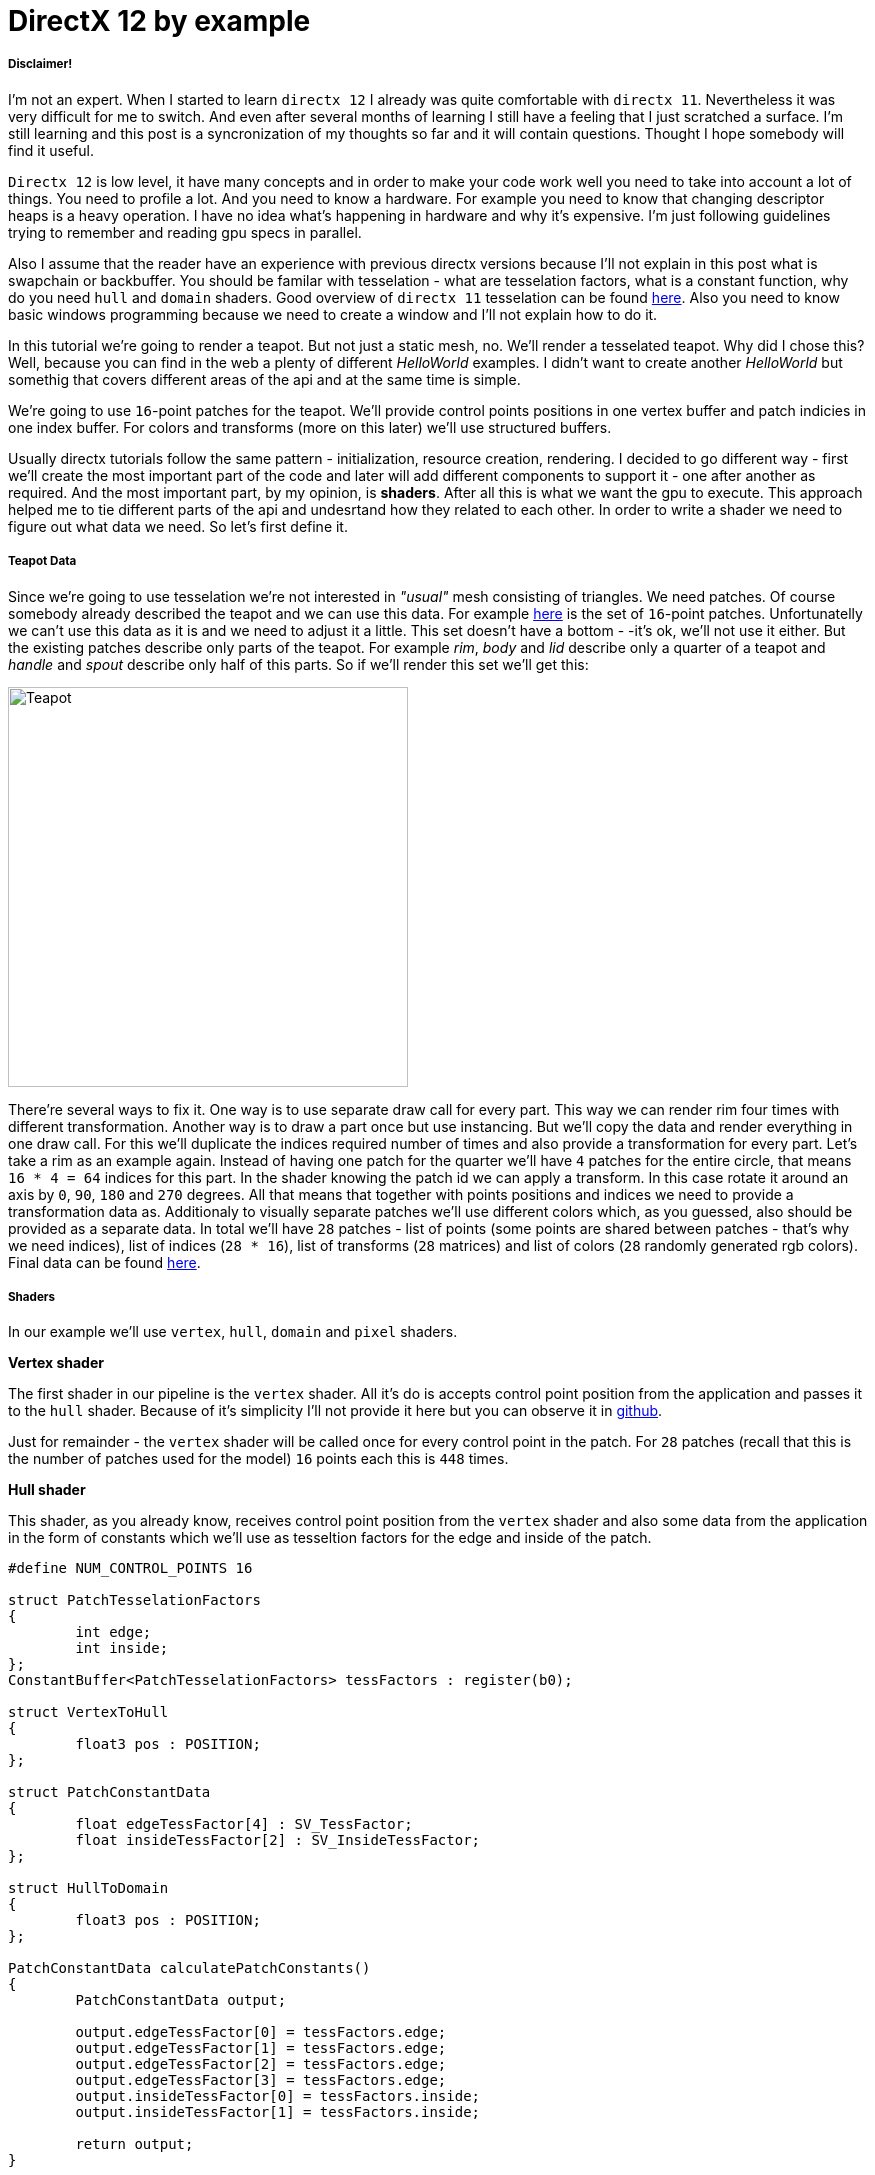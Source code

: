 = DirectX 12 by example
:hp-tags: c++, directx12

===== Disclaimer!
I'm not an expert. When I started to learn `directx 12` I already was quite comfortable with `directx 11`. Nevertheless it was very difficult for me to switch. And even after several months of learning I still have a feeling that I just scratched a surface. I'm still learning and this post is a syncronization of my thoughts so far and it will contain questions. Thought I hope somebody will find it useful.

`Directx 12` is low level, it have many concepts and in order to make your code work well you need to take into account a lot of things. You need to profile a lot. And you need to know a hardware. For example you need to know that changing descriptor heaps is a heavy operation. I have no idea what's happening in hardware and why it's expensive. I'm just following guidelines trying to remember and reading gpu specs in parallel.

Also I assume that the reader have an experience with previous directx versions because I'll not explain in this post what is swapchain or backbuffer. You should be familar with tesselation - what are tesselation factors, what is a constant function, why do you need `hull` and `domain` shaders. Good overview of `directx 11` tesselation can be found https://msdn.microsoft.com/en-us/library/windows/desktop/ff476340(v=vs.85).aspx[here]. Also you need to know basic windows programming because we need to create a window and I'll not explain how to do it.

In this tutorial we're going to render a teapot. But not just a static mesh, no. We'll render a tesselated teapot. Why did I chose this? Well, because you can find in the web a plenty of different _HelloWorld_ examples. I didn't want to create another _HelloWorld_ but somethig that covers different areas of the api and at the same time is simple.

[picture]

We're going to use `16`-point patches for the teapot. We'll provide control points positions in one vertex buffer and patch indicies in one index buffer. For colors and transforms (more on this later) we'll use structured buffers.

Usually directx tutorials follow the same pattern - initialization, resource creation, rendering. I decided to go different way - first we'll create the most important part of the code and later will add different components to support it - one after another as required. And the most important part, by my opinion, is *shaders*. After all this is what we want the gpu to execute. This approach helped me to tie different parts of the api and undesrtand how they related to each other. In order to write a shader we need to figure out what data we need. So let's first define it.

===== Teapot Data

Since we're going to use tesselation we're not interested in _"usual"_ mesh consisting of triangles. We need patches. Of course somebody already described the teapot and we can use this data. For example https://www.sjbaker.org/wiki/index.php?title=The_History_of_The_Teapot#The_Teapot_DataSet[here] is the set of `16`-point patches. Unfortunatelly we can't use this data as it is and we need to adjust it a little. This set doesn't have a bottom - -it's ok, we'll not use it either. But the existing patches describe only parts of the teapot. For example _rim_, _body_ and _lid_ describe only a quarter of a teapot and _handle_ and _spout_ describe only half of this parts. So if we'll render this set we'll get this:

image::teapot_tutorial/teapot_quarter.png["Teapot", 400]

There're several ways to fix it. One way is to use separate draw call for every part. This way we can render rim four times with different transformation. Another way is to draw a part once but use instancing. But we'll copy the data and render everything in one draw call. For this we'll duplicate the indices required number of times and also provide a transformation for every part. Let's take a rim as an example again. Instead of having one patch for the quarter we'll have `4` patches for the entire circle, that means `16 * 4 = 64` indices for this part. In the shader knowing the patch id we can apply a transform. In this case rotate it around an axis by `0`, `90`, `180` and `270` degrees. All that means that together with points positions and indices we need to provide a transformation data as. Additionaly to visually separate patches we'll use different colors which, as you guessed, also should be provided as a separate data. In total we'll have `28` patches - list of points (some points are shared between patches - that's why we need indices), list of indices (`28 * 16`), list of transforms (`28` matrices) and list of colors (`28` randomly generated rgb colors). Final data can be found https://github.com/nikitablack/directx-12/blob/master/TeapotTutorial/TeapotTutorial/TeapotData.cpp[here].

===== Shaders
In our example we'll use `vertex`, `hull`, `domain` and `pixel` shaders.

*Vertex shader*

The first shader in our pipeline is the `vertex` shader. All it's do is accepts control point position from the application and passes it to the `hull` shader. Because of it's simplicity I'll not provide it here but you can observe it in https://github.com/nikitablack/directx-12/blob/master/TeapotTutorial/TeapotTutorial/VertexShader.hlsl[github].

Just for remainder - the `vertex` shader will be called once for every control point in the patch. For `28` patches (recall that this is the number of patches used for the model) `16` points each this is `448` times.

*Hull shader*

This shader, as you already know, receives control point position from the `vertex` shader and also some data from the application in the form of constants which we'll use as tesseltion factors for the edge and inside of the patch.

[source,cpp]
----
#define NUM_CONTROL_POINTS 16

struct PatchTesselationFactors
{
	int edge;
	int inside;
};
ConstantBuffer<PatchTesselationFactors> tessFactors : register(b0);

struct VertexToHull
{
	float3 pos : POSITION;
};

struct PatchConstantData
{
	float edgeTessFactor[4] : SV_TessFactor;
	float insideTessFactor[2] : SV_InsideTessFactor;
};

struct HullToDomain
{
	float3 pos : POSITION;
};

PatchConstantData calculatePatchConstants()
{
	PatchConstantData output;

	output.edgeTessFactor[0] = tessFactors.edge;
	output.edgeTessFactor[1] = tessFactors.edge;
	output.edgeTessFactor[2] = tessFactors.edge;
	output.edgeTessFactor[3] = tessFactors.edge;
	output.insideTessFactor[0] = tessFactors.inside;
	output.insideTessFactor[1] = tessFactors.inside;

	return output;
}

[domain("quad")]
[partitioning("integer")]
[outputtopology("triangle_cw")]
[outputcontrolpoints(NUM_CONTROL_POINTS)]
[patchconstantfunc("calculatePatchConstants")]
HullToDomain main(InputPatch<VertexToHull, NUM_CONTROL_POINTS> input, uint i : SV_OutputControlPointID)
{
	HullToDomain output;
	output.pos = input[i].pos;

	return output;
}
----

Here you see that the patch outputs the same `16` control points, uses `integer` partitioning and `quad` domain. Also note the new `hlsl 5.1` syntax for the constant buffer `ConstantBuffer<PatchTesselationFactors> tessFactors : register(b0);`. Thought you can use the old syntax I like the new one more. Beyond this the shader is a simple pass-through, like a `vertex` shader.

This shader will be invoked `28` number of times (by the number of patches).

*Domain shader*

Finally we arrived to the place of interest. Basically this is the place where all the work is done in our program.

[source,cpp]
----
#define NUM_CONTROL_POINTS 16

struct ConstantBufferPerObj
{
	row_major float4x4 wvpMat;
};
ConstantBuffer<ConstantBufferPerObj> constPerObject : register(b0);

struct PatchTransform
{
	row_major float4x4 transform;
};
StructuredBuffer<PatchTransform> patchTransforms : register(t0);

struct PatchColor
{
	float3 color;
};
StructuredBuffer<PatchColor> patchColors : register(t1);

struct PatchConstantData
{
	float edgeTessFactor[4] : SV_TessFactor;
	float insideTessFactor[2] : SV_InsideTessFactor;
};

struct HullToDomain
{
	float3 pos : POSITION;
};

struct DomainToPixel
{
	float4 pos : SV_POSITION;
	float3 color : COLOR;
};

float4 BernsteinBasis(float t)
{
	float invT = 1.0f - t;
	return float4(invT * invT * invT,	// (1-t)3
		3.0f * t * invT * invT,		// 3t(1-t)2
		3.0f * t * t * invT,		// 3t2(1-t)
		t * t * t);			// t3
}

float3 evaluateBezier(const OutputPatch<HullToDomain, NUM_CONTROL_POINTS> bezpatch, float4 basisU, float4 basisV)
{
	float3 value = float3(0, 0, 0);
	value = basisV.x * (bezpatch[0].pos * basisU.x + bezpatch[1].pos * basisU.y + bezpatch[2].pos * basisU.z + bezpatch[3].pos * basisU.w);
	value += basisV.y * (bezpatch[4].pos * basisU.x + bezpatch[5].pos * basisU.y + bezpatch[6].pos * basisU.z + bezpatch[7].pos * basisU.w);
	value += basisV.z * (bezpatch[8].pos * basisU.x + bezpatch[9].pos * basisU.y + bezpatch[10].pos * basisU.z + bezpatch[11].pos * basisU.w);
	value += basisV.w * (bezpatch[12].pos * basisU.x + bezpatch[13].pos * basisU.y + bezpatch[14].pos * basisU.z + bezpatch[15].pos * basisU.w);

	return value;
}

[domain("quad")]
DomainToPixel main(PatchConstantData input, float2 domain : SV_DomainLocation, const OutputPatch<HullToDomain, NUM_CONTROL_POINTS> patch, uint patchID : SV_PrimitiveID)
{
	// Evaluate the basis functions at (u, v)
	float4 basisU = BernsteinBasis(domain.x);
	float4 basisV = BernsteinBasis(domain.y);

	// Evaluate the surface position for this vertex
	float3 localPos = evaluateBezier(patch, basisU, basisV);

	float4x4 transform = patchTransforms[patchID].transform;
	float4 localPosTransformed = mul(float4(localPos, 1.0f), transform);

	DomainToPixel output;
	output.pos = mul(localPosTransformed, constPerObject.wvpMat);
	output.color = patchColors[patchID].color;

	return output;
}
----

Going from top we see that we're operating on the same `16` point patch, we have a constant buffer for the teapot`s world-view-projection transform, structured buffer for the patch transform and structured buffer for the patch color. On practice we can use one structured buffer for both transforms and colors but I deliberately split it in two to show how we can assign resources through the root table (more on this later). This data we're receiving from the application.

NOTE: There're some places where I chose non optimal path and did this by purpose - maybe for simplicity or maybe to show different possibilities of the api. In such places I added a note. But if you found a place where things done poorly and there's no note around - that means I simply missed something and it would be great if you point this in the comment so I can make a fix.

There're also structs: `PatchConstantData` and `HullToDomain` - data from the `hull` shader (remember that position is a pass through from the `vertex` shader which also passes it through from the input assembler), `DomainToPixel` - the data we're passing further the pipeline - to the `pixel` shader.

Next is a pure math - in the `main()` function we have a list of control points for one patch (`16` points) and we need to sample them so we can assign a position to the new vertex generated by tesselator. The good overview of the math behind you can find http://www.gamasutra.com/view/feature/131755/curved_surfaces_using_bzier_.php[here]. Also http://www.gdcvault.com/play/1012740/direct3d[this presentation] is a very good reading about patch tesselation in `directx 11` (I took the most shader code from there to be honest).

So what are we doing in the `main()` function? The first `3` function parameters are pretty standard - the constant data which we defined in the `hull` shader (not used here, but have to be provided), `uv` coordinates for our point in the square (quad) domain - generated by tesselator, and initial patch information from the hull shader. The last parameter - `PatchID` with special semantics is worth paying attention. As you remember, in our demo we have the total number of patches equal to `28`. And we want to apply some parameters to the entire patch, for example a color. That means that for every generated vertex in the same patch we need to assign the same color information and pass it to the `pixel` shader. And this is where `SV_PrimitiveID` semantics will come to the rescue - for every vertex of the same patch (no matter how many vertices were generated) this value will be the same. The first patch will get id of `0`, second patch - `1` and so on. One thing worth to remember - all patches should be rendered in one draw call. Every new draw call resets the id (as well as new instance in instance drawing).

First we're finding the vertex position in patch space. Next with the help of the patch id we're obtaining patch transform (remember an example - we need rotate a rim `4` times) and applying it to the vertex. Next we're transforming the vertex to the homogenious space by multiplying it on world-view-projection matrix. In the final step we're sampling the color structured buffer and sending this data to our last programmable stage - `pixel` shader.

This function will be called for every generated vertex (generated by tesselator). The number of generated vertices depends on the tesselation factors (edge and inside for the quad patch) and partitioning scheme (`[partitioning("integer")]` in the `hull` shader).

*Pixel shader*

This is also very simple shader, don't even need to be discussed. You can find the code https://github.com/nikitablack/directx-12/blob/master/TeapotTutorial/TeapotTutorial/PixelShader.hlsl[here].

That's basically it - we have a program and we need to make our hardware run it. All other code just exist for this purpose - to help the gpu execute shaders. To summarize things I drew a diagram that shows shader stages and resources we need.

image::teapot_tutorial/shader_res_1.png[Shader Resources, 800, link="https://raw.githubusercontent.com/nikitablack/nikitablack.github.io/master/images/teapot_tutorial/shader_res_1.png"]

Couple of things to note. Resources stored in gpu in memory. Gpu have no idea what's stored inside its memory and how to interpret it - it's just a blob of data. It's our task to tell it where the data resides, the size and format. For `vertex buffer` and `index buffer` it's pretty easy - we create this buffers and later tell the gpu to use it with `ID3D12GraphicsCommandList::IASetVertexBuffers()` and `ID3D12GraphicsCommandList::IASetIndexBuffer()` methods. On the diagram I showed solid arrow from input to this resources. With other resources things are different. There's no such method like `DSSetStructuredBufferInSlot()` or similar and we need to use special structure called `RootSignature` to bind shaders and resources together. That's why there're question marks between shader and resource. We'll find out how to bind resources in the next sections. Also on the diagram I specified the size of our data together with alignment size (for example `1416B / 64kB` for the `vertex buffer`). Id `directx 12` (and `11`) buffers should be aligned by `64kB`. We can specify this value during resource creation or let the api do it for us. That means if we have a lot of small buffers we're wasting a lot of space. But it's just an interesting point and we shoudn't bother about it in this example.

===== Briefly about Descriptors

As I mentioned above gpu can't use resource memory directly. How can we say then that part of memory is a structured buffer, for example? As you already guessed - with a *descriptor* (another name is *view*). This is a small structure that describes the resource - it's format, size etc. Since this information used by gpu it's convenient to strore it in the gpu itself. We can't store descriptor directly in memory but can in special place called descriptor heap. We'll touch descriptors more closely in later sections but for now you just need to remember that resource is stored in memory is just a bunch on bits and bytes. This bunch can be described with descriptors - lightweight data that tells gpu how to interpret particular part of memory. This descriptors are stored in gpu memory in descriptor heaps. Of course `directx` wouldn't be `directx` if everything would be so easy - there different ways to provide information to the gpu, for example we can bypass descriptor heap and pass descriptor directly. We'll cover this options in the course of this article.

===== Code Organization

When I started to write this tutorial I wanted to make it as simple as possible and put everything in one file. But when this file became more than `1000` lines I decided to split the code on several logic units. `Window` is a class which encapsulates window creation and accepts a key press callback in the form of `std::function`. We'll use this callback to change demo parameters. 'Graphics` is a base class for our demo. It creates a 'Window' and also initializes `d3d`, i.e. it creates interfaces that are used by all graphics` applications. For example device, swap chain, depth buffer, back buffers, command list and so on. `TeapotTutorial` extends this class and adds functionality related to our demo - resources creation, rendering. I'll describe why each method exist ans we'll start with `TeapotTutorial::createRootSignature()`.

===== Root Signature

Ok, at this point we should know that shaders require resources and this resources should be bound to the correct resource slots (`b0` for constant buffer, `t0` for structured buffer, for eample). In `directx 12` we do it it with special interface - `ID3D12RootSignature`. With it we need to describe which resources which shader needs and which slot. We can say that it only describes input parameters, just like usual c++ function signature. For example:

[source,cpp]
----
void rootSignature(std::array<int, 2> constants, XMFLOAT4X4* wvpMatrix, std::vector<XMFLOAT3*>* colors);
----

What we see here is that our function expects `3` input parameters - two ints, copied by value; pointer to a matrix, and a pointer to vector of pointers to some colors. If we're going to read these passed values we'll have this: the first parameter - two ints / will be copied to registers so accessing them will be extremely fast; for the second parameter we need to dereference a pointer and it will lead to read from memory with potential cache miss, so it's slower that the first parameter; the fird parameter is the slowest one - to read from the vector we need to dereference it first and then dereference the element we want to access - that means two indirections. Also notice that this is just a signature - it doesn't tell us what are the actual parameter values. Basically we can use as many different combinations of parameters as we can imagine with a single signature - the only mandatory is that we need to maintain correct types. Why did I tell all this? Because this is exactly how root signature works! We specify the input parameters and there types and later during runtime we pass the actual data.

We're almost ready to start write a code but let's first discuss our input signature. As you remember we have `4` resources for our demo - `hull` constant buffer, `domain` constant buffer and `2` `domain` structured buffers.

NOTE: "But there're also `vertex` and `index` buffers" - can ask somebody. Right, but they are _special_ buffers - we need to create a resources and corresponding views and this views we pass directly to pipeline in command list (as we'll see later). These views don't even need a resource heap!

Also as we saw previously, the information about this resources should be stored in descriptors which should be stored in descriptor heaps. But I also mentioned that there're some other ways to pass data around. That's how we'll do it:

1. Tesselation factors for the `hull` shader we'll pass *directly* in root signature. That means we don't need to create descriptor or descriptor heap or even resource itself! This works because we can pass `32` bit constants in root signature and they appear in shader as a constant buffer. Since we have only `2` tesselation factors this type of passing looks like a good choice. Moreover, this data will be accessed in a shader without indirection, just like `std::array<int, 2>` in an example c++ function signature!

2. For `domain` shader's constant buffer we will use a descriptor. But this decriptor will be passed as a part of the root signature. And that means we can bypass a descriptor heap. The descriptor will be inlined in the root signature - that's why we don't need to store it somewhere else. With descriptor, in order to acces the resource the shader will need first it's address in descriptor and than read the actual data. Just like `XMFLOAT4X4*` in an example c++ function signature!

3. For `domain` shader's structured buffers we will finaly use descriptor and descriptor heaps. That means we need to create a descriptor heap to hold `2` descriptors (one for every buffer) and desciptors itself. In order to pass information to the root signature we need to pack it to descriptor table. Descriptor table just tells which descriptor heap to use and the number of descriptors. When we need to access a buffer in a shader the runtime will first read the table, next will read the descriptor and finally will read the actual data. Just like `std::vector<XMFLOAT3*>*` in an example c++ function signature!

A question: why do we need to use descriptors or tables if we can pass everything as root constants?
The answer: root signature have a very limited size - `64DWORD` (`1DWORD` = `32bit`). That means we can store `64` ints inside it, or `4` matrices. If there's not enough place the data will be stored somewhere else and it will add one more level of indirection. Root descriptor asks for `2DWORD` and table only `1DWORD`.

NOTE: Interesting note - https://developer.nvidia.com/dx12-dos-and-donts#roots[Nvidia] guys recommend to use root descriptors as much as you can. But http://gpuopen.com/performance-root-signature-descriptor-sets/[AMD] guys recommend to use tables.

Remember that signature doesn't define any parameters - it just declares the type and the order. The actual data will be passed later.

Knowing all this we can write our first `directx 12` code.

[source,cpp]
----
// TeapotTutorial.h
Microsoft::WRL::ComPtr<ID3D12RootSignature> rootSignature;

// TeapotTutorial.cpp
void TeapotTutorial::createRootSignature()
{
	/* We're using 3 root parameters:
	- root descriptor for domain shader's constant buffer
	- 2 root constants for hull shader's constant buffer
	- descriptor table for 2 structured buffers
	*/

	// this is the range of decriptors in the descriptor heap
	D3D12_DESCRIPTOR_RANGE dsTransformAndColorSrvRange;
	ZeroMemory(&dsTransformAndColorSrvRange, sizeof(dsTransformAndColorSrvRange));
	dsTransformAndColorSrvRange.RangeType = D3D12_DESCRIPTOR_RANGE_TYPE_SRV; // we're using structured buffers - it's a SRV
	dsTransformAndColorSrvRange.NumDescriptors = 2; // we have 2 structured buffers and 2 descriptors
	dsTransformAndColorSrvRange.BaseShaderRegister = 0; // we start from the first register (t0)
	dsTransformAndColorSrvRange.RegisterSpace = 0; // this allows us to use the same register name if we use different space
	dsTransformAndColorSrvRange.OffsetInDescriptorsFromTableStart = D3D12_DESCRIPTOR_RANGE_OFFSET_APPEND;

	// root table parameter
	D3D12_ROOT_PARAMETER dsTransformAndColorSrv;
	ZeroMemory(&dsTransformAndColorSrv, sizeof(dsTransformAndColorSrv));
	dsTransformAndColorSrv.ParameterType = D3D12_ROOT_PARAMETER_TYPE_DESCRIPTOR_TABLE;
	dsTransformAndColorSrv.DescriptorTable = { 1, &dsTransformAndColorSrvRange }; // one range
	dsTransformAndColorSrv.ShaderVisibility = D3D12_SHADER_VISIBILITY_DOMAIN; // only used in domain shader

	// root descriptor parameter
	D3D12_ROOT_PARAMETER dsObjCb;
	ZeroMemory(&dsObjCb, sizeof(dsObjCb));
	dsObjCb.ParameterType = D3D12_ROOT_PARAMETER_TYPE_CBV; // constant buffer
	dsObjCb.Descriptor = { 0, 0 }; // first register (b0) in first register space
	dsObjCb.ShaderVisibility = D3D12_SHADER_VISIBILITY_DOMAIN; // only used in domain shader

	// root constants
	D3D12_ROOT_PARAMETER hsTessFactorsCb;
	ZeroMemory(&hsTessFactorsCb, sizeof(hsTessFactorsCb));
	hsTessFactorsCb.ParameterType = D3D12_ROOT_PARAMETER_TYPE_32BIT_CONSTANTS;
	hsTessFactorsCb.Constants = { 0, 0, 2 }; // 2 constants in first register (b0) in first register space
	hsTessFactorsCb.ShaderVisibility = D3D12_SHADER_VISIBILITY_HULL; // only used in hull shader

	vector<D3D12_ROOT_PARAMETER> rootParameters{ dsObjCb, hsTessFactorsCb, dsTransformAndColorSrv };
	
	// it's recommended to deny root signature access to the stages that are not interested in it
	D3D12_ROOT_SIGNATURE_FLAGS rootSignatureFlags{
		D3D12_ROOT_SIGNATURE_FLAG_ALLOW_INPUT_ASSEMBLER_INPUT_LAYOUT | // we're using vertex and index buffers
		D3D12_ROOT_SIGNATURE_FLAG_DENY_VERTEX_SHADER_ROOT_ACCESS |
		D3D12_ROOT_SIGNATURE_FLAG_DENY_GEOMETRY_SHADER_ROOT_ACCESS |
		D3D12_ROOT_SIGNATURE_FLAG_DENY_PIXEL_SHADER_ROOT_ACCESS
	};

	D3D12_ROOT_SIGNATURE_DESC rootSignatureDesc;
	ZeroMemory(&rootSignatureDesc, sizeof(rootSignatureDesc));
	rootSignatureDesc.NumParameters = static_cast<UINT>(rootParameters.size());
	rootSignatureDesc.pParameters = rootParameters.data();
	rootSignatureDesc.NumStaticSamplers = 0; // samplers can be stored in root signature separately and consume no space
	rootSignatureDesc.pStaticSamplers = nullptr; // we're not using texturing
	rootSignatureDesc.Flags = rootSignatureFlags;

	// we need to serialize first. This is useful because root siganture can be defined directly in a shader, not c++ app
	ComPtr<ID3DBlob> signature;
	ComPtr<ID3DBlob> error;
	if (FAILED(D3D12SerializeRootSignature(&rootSignatureDesc, D3D_ROOT_SIGNATURE_VERSION_1, signature.ReleaseAndGetAddressOf(), error.ReleaseAndGetAddressOf())))
	{
		throw(runtime_error{ "Error serializing root signature" });
	}

	// finally create the root signature
	if (FAILED(device->CreateRootSignature(0, signature->GetBufferPointer(), signature->GetBufferSize(), IID_PPV_ARGS(rootSignature.ReleaseAndGetAddressOf()))))
	{
		throw(runtime_error{ "Error creating root signature" });
	}
}
----

NOTE: `Directx` team kindly provided a helper header that simplifies creation of different structures - `d3dx12.h`. Thought the header is not a part of `directx 12` it's https://msdn.microsoft.com/en-us/library/windows/desktop/dn708058(v=vs.85).aspx[well documented] in `msdn` and pretty solid. The `D3D12_DESCRIPTOR_RANGE` creation can be replaced with `CD3DX12_DESCRIPTOR_RANGE`, `D3D12_ROOT_PARAMETER` with `CD3DX12_ROOT_PARAMETER` and `D3D12_ROOT_SIGNATURE_DESC` with `CD3DX12_ROOT_SIGNATURE_DESC`. Using this helpers allow us to reduce and hence simplify code dramatically. I deliberatelly removed all `d3dx12.h` dependencies from my code just to show how `directx` works under the hood.

When you serializing the signature you can get errors which will be writtent to `error` instance. There're a lot of checks happens during serialization - for example if you overlap registers for the same shader (have two 'b0') you'll get an error. Very handy tool!

Now when we know about root signature we can update our diagram:

image::teapot_tutorial/shader_res_2.png[Shader Resources, 800, link="https://raw.githubusercontent.com/nikitablack/nikitablack.github.io/master/images/teapot_tutorial/shader_res_2.png"]

It's a little bit messy but if you'll follow arrows you'll see that it's the same as the code. Notice how `hull` shader constant buffer want away (because we're using inlined root constants) and descriptor heap appeared. There's still some mistery left, namely the size of the `domain` shader constant buffer (intriguing, isn't it?).

The last method - `device->CreateRootSignature()` uses some `device` that we don't know yet. This is a software representation of the hardware - `ID3D12Device`. During `directx` evolution the api gets expanded and new interfaces appears that extend old and adds new functionality. At the moment of writing there's `ID3D12Device1` available. I really like the naming! Now it's time to initialize `directx`.

===== DirectX Initialization

As I told before base initialization is done in the base class called `Graphics`. This is how we create a device:

[source,cpp]
----
// Graphics.h
Microsoft::WRL::ComPtr<ID3D12Device> device;

// Graphics.cpp
void Graphics::createDevice()
{
	if (FAILED(D3D12CreateDevice(adapter.Get(), D3D_FEATURE_LEVEL_11_0, IID_PPV_ARGS(&device))))
	{
		throw(runtime_error{ "Error creating device." });
	}
}
----

Simple enough. But what is this `adapter`. We can use `nullptr` instead and let the api to choose the default adapter, but I'll show here how we can select among many adapters. Similar to `device` it's an `IDXGIAdapter` interface that represents a gpu. It's hard for me to tell why do we need two similar interfaces that represents basically the same thing. Let's think that `dxgi` interface provides different information about gpu, but `d3d` interface allows us to manipulate it - create different resources, change states. We'll use `IDXGIAdapter3` interface:

[source,cpp]
----
// Graphics.h
Microsoft::WRL::ComPtr<IDXGIAdapter3> adapter;

// Graphics.cpp
void Graphics::getAdapter()
{
	ComPtr<IDXGIAdapter1> adapterTemp;

	for (UINT adapterIndex{ 0 }; factory->EnumAdapters1(adapterIndex, adapterTemp.ReleaseAndGetAddressOf()) != DXGI_ERROR_NOT_FOUND; ++adapterIndex)
	{
		DXGI_ADAPTER_DESC1 desc;
		ZeroMemory(&desc, sizeof(desc));

		adapterTemp->GetDesc1(&desc);

		if (desc.Flags & DXGI_ADAPTER_FLAG_SOFTWARE)
		{
			continue;
		}

		if (SUCCEEDED(adapterTemp.As(&adapter)))
		{
			break;
		}
	}

	if (adapter == nullptr)
	{
		throw(runtime_error{ "Error getting an adapter." });
	}
}
----

If you thought we're finished you were strongly mistaken. We're taking the first adapter that is not software (starting from `Windows 8` there's always a software adapter presented in the system). But you can use different logic - like checking the vendor. For enumerating we're using some `factory` which is `IDXGIFactory4` interface. So let's grab it:

[source,cpp]
----
// Graphics.h
Microsoft::WRL::ComPtr<IDXGIFactory4> factory;

// Graphics.cpp
void Graphics::createFactory()
{
#if defined(_DEBUG) 
	ComPtr<ID3D12Debug> debugController;
	if (SUCCEEDED(D3D12GetDebugInterface(IID_PPV_ARGS(&debugController))))
	{
		debugController->EnableDebugLayer();
	}
#endif

	UINT factoryFlags{ 0 };
#if _DEBUG
	factoryFlags = DXGI_CREATE_FACTORY_DEBUG;
#endif

	if (FAILED(CreateDXGIFactory2(factoryFlags, IID_PPV_ARGS(factory.ReleaseAndGetAddressOf()))))
	{
		throw(runtime_error{ "Error creating IDXGIFactory." });
	}
}
----

Finally no more new dependent interfaces! Thought there's one which we not depend on - `ID3D12Debug`. You should always use it with debug configuration. During an error it writes detailed message to the output. Now you can compile it successfully thought you'll not see anything on the screen. That's one of the downside of programming with `directx` - you can't have some intermediate results like render only one triangle from the teapot or shade only one pixel. You need to write a lot of code for both cpu and gpu to find the black screen. Nevertheless we'll continue. At yhis point we have defined shaders and a signature for the input. But the gpu doesn't know about our shaders - we only have several text files that are useful for us - not the hardware. As you have guessed we need to load out shaders to the graphics card. First we need to compile them. Later we'll use a new addtition to the api which allows us to send this data (and a lot of other) to the gpu - pipeline state object.

===== Pipeline State Object

As you know the gpu is a state machine - once it's setted up it will do the same actions again and again. Until you change a state. In `directx 12` the entire gpu state (plus or minus some minor things) is represented by `ID3D12PipelineState` interface. That mean that if you want to render the same object in wireframe and solid you have to create `2` such objects which will differ only by fill mode. State creation is a heavy operation that should be avoided in runtime. Instead all states that you need for your scene should be created as a part of initialization.

In our demo we'll use `2` states - one for solid rendering and backface culling and another for wireframe rendering and without culling. Creating a state means filling a lot of structures and setting shaders. We're compiling our shaders as a build process in Visual Studio. Taht means that at this point you should have `cso` files somewhere which we need to load. The loading done like this:

[source,cpp]
----
// TeapotTutorial.h
Microsoft::WRL::ComPtr<ID3DBlob> vertexShaderBlob;
Microsoft::WRL::ComPtr<ID3DBlob> hullShaderBlob;
Microsoft::WRL::ComPtr<ID3DBlob> domainShaderBlob;
Microsoft::WRL::ComPtr<ID3DBlob> pixelShaderBlob;

// TeapotTutorial.cpp
void TeapotTutorial::createShaders()
{
	if (FAILED(D3DReadFileToBlob(L"VertexShader.cso", vertexShaderBlob.ReleaseAndGetAddressOf())))
	{
		throw(runtime_error{ "Error reading vertex shader." });
	}

	if (FAILED(D3DReadFileToBlob(L"HullShader.cso", hullShaderBlob.ReleaseAndGetAddressOf())))
	{
		throw(runtime_error{ "Error reading hull shader." });
	}

	if (FAILED(D3DReadFileToBlob(L"DomainShader.cso", domainShaderBlob.ReleaseAndGetAddressOf())))
	{
		throw(runtime_error{ "Error reading domain shader." });
	}

	if (FAILED(D3DReadFileToBlob(L"PixelShader.cso", pixelShaderBlob.ReleaseAndGetAddressOf())))
	{
		throw(runtime_error{ "Error reading pixel shader." });
	}
}
----

And the pipeline state creation (remember - we have `2` states):

[source,cpp]
----
// TeapotTutorial.h
Microsoft::WRL::ComPtr<ID3D12PipelineState> pipelineStateWireframe;
Microsoft::WRL::ComPtr<ID3D12PipelineState> pipelineStateSolid;
Microsoft::WRL::ComPtr<ID3D12PipelineState> currPipelineState;

// TeapotTutorial.cpp
void TeapotTutorial::createPipelineStateWireframe()
{
	pipelineStateWireframe = createPipelineState(D3D12_FILL_MODE_WIREFRAME, D3D12_CULL_MODE_NONE);
	currPipelineState = pipelineStateWireframe;
}

void TeapotTutorial::createPipelineStateSolid()
{
	pipelineStateSolid = createPipelineState(D3D12_FILL_MODE_SOLID, D3D12_CULL_MODE_NONE);
}

ComPtr<ID3D12PipelineState> TeapotTutorial::createPipelineState(D3D12_FILL_MODE fillMode, D3D12_CULL_MODE cullMode)
{
	vector<D3D12_INPUT_ELEMENT_DESC> inputElementDescs
	{
		{ "POSITION", 0, DXGI_FORMAT_R32G32B32_FLOAT, 0, 0, D3D12_INPUT_CLASSIFICATION_PER_VERTEX_DATA, 0 }
	};

	D3D12_RASTERIZER_DESC rasterizerDesc;
	ZeroMemory(&rasterizerDesc, sizeof(rasterizerDesc));
	rasterizerDesc.FillMode = fillMode;
	rasterizerDesc.CullMode = cullMode;
	rasterizerDesc.FrontCounterClockwise = FALSE;
	rasterizerDesc.DepthBias = D3D12_DEFAULT_DEPTH_BIAS;
	rasterizerDesc.DepthBiasClamp = D3D12_DEFAULT_DEPTH_BIAS_CLAMP;
	rasterizerDesc.SlopeScaledDepthBias = D3D12_DEFAULT_SLOPE_SCALED_DEPTH_BIAS;
	rasterizerDesc.DepthClipEnable = TRUE;
	rasterizerDesc.MultisampleEnable = FALSE;
	rasterizerDesc.AntialiasedLineEnable = FALSE;
	rasterizerDesc.ForcedSampleCount = 0;
	rasterizerDesc.ConservativeRaster = D3D12_CONSERVATIVE_RASTERIZATION_MODE_OFF;

	D3D12_BLEND_DESC blendDesc;
	ZeroMemory(&blendDesc, sizeof(blendDesc));
	blendDesc.AlphaToCoverageEnable = FALSE;
	blendDesc.IndependentBlendEnable = FALSE;
	blendDesc.RenderTarget[0] = {
		FALSE,FALSE,
		D3D12_BLEND_ONE, D3D12_BLEND_ZERO, D3D12_BLEND_OP_ADD,
		D3D12_BLEND_ONE, D3D12_BLEND_ZERO, D3D12_BLEND_OP_ADD,
		D3D12_LOGIC_OP_NOOP,
		D3D12_COLOR_WRITE_ENABLE_ALL
	};

	D3D12_DEPTH_STENCIL_DESC depthStencilDesc;
	ZeroMemory(&depthStencilDesc, sizeof(depthStencilDesc));
	depthStencilDesc.DepthEnable = TRUE;
	depthStencilDesc.DepthWriteMask = D3D12_DEPTH_WRITE_MASK_ALL;
	depthStencilDesc.DepthFunc = D3D12_COMPARISON_FUNC_LESS;
	depthStencilDesc.StencilEnable = FALSE;
	depthStencilDesc.StencilReadMask = D3D12_DEFAULT_STENCIL_READ_MASK;
	depthStencilDesc.StencilWriteMask = D3D12_DEFAULT_STENCIL_WRITE_MASK;
	const D3D12_DEPTH_STENCILOP_DESC defaultStencilOp = { D3D12_STENCIL_OP_KEEP, D3D12_STENCIL_OP_KEEP, D3D12_STENCIL_OP_KEEP, D3D12_COMPARISON_FUNC_ALWAYS };
	depthStencilDesc.FrontFace = defaultStencilOp;
	depthStencilDesc.BackFace = defaultStencilOp;

	D3D12_GRAPHICS_PIPELINE_STATE_DESC pipelineStateDesc;
	ZeroMemory(&pipelineStateDesc, sizeof(pipelineStateDesc));
	pipelineStateDesc.InputLayout = { inputElementDescs.data(), static_cast<UINT>(inputElementDescs.size()) };
	pipelineStateDesc.pRootSignature = rootSignature.Get();
	pipelineStateDesc.VS = { vertexShaderBlob->GetBufferPointer(), vertexShaderBlob->GetBufferSize() };
	pipelineStateDesc.HS = { hullShaderBlob->GetBufferPointer(), hullShaderBlob->GetBufferSize() };
	pipelineStateDesc.DS = { domainShaderBlob->GetBufferPointer(), domainShaderBlob->GetBufferSize() };
	pipelineStateDesc.PS = { pixelShaderBlob->GetBufferPointer(), pixelShaderBlob->GetBufferSize() };
	pipelineStateDesc.RasterizerState = rasterizerDesc;
	pipelineStateDesc.BlendState = blendDesc;
	pipelineStateDesc.DepthStencilState = depthStencilDesc;
	pipelineStateDesc.SampleMask = UINT_MAX;
	pipelineStateDesc.PrimitiveTopologyType = D3D12_PRIMITIVE_TOPOLOGY_TYPE_PATCH;
	pipelineStateDesc.NumRenderTargets = 1;
	pipelineStateDesc.RTVFormats[0] = DXGI_FORMAT_R8G8B8A8_UNORM;
	pipelineStateDesc.DSVFormat = DXGI_FORMAT_D32_FLOAT;
	pipelineStateDesc.SampleDesc.Count = 1;

	ComPtr<ID3D12PipelineState> pipelineState;
	if (FAILED(device->CreateGraphicsPipelineState(&pipelineStateDesc, IID_PPV_ARGS(pipelineState.ReleaseAndGetAddressOf()))))
	{
		throw(runtime_error{ "Error creating pipeline state." });
	}

	return pipelineState;
}
----

Wow, that's a lot of code. Let's step through the code line by line. First we create input layout. In `vertex` shader we're expecting only one input - the control point position so we have only one entry in `D3D12_INPUT_ELEMENT_DESC` vector. Next we create a rasterizer state. This structure can be replaced with a helper `CD3DX12_RASTERIZER_DESC` to make it shorter. Next is blend (can be replaced with `CD3DX12_BLEND_DESC`). Next is depth stencil (`CD3DX12_DEPTH_STENCIL_DESC`). And finally pipeline state object itself where we assign all the things we created. I think it should be clear from the names what each field represents so I won't describe it in detail.

NOTE: Interesting thing - thought we assigned a root signature to pipeline state this assignmend done only for validation, i.e. the api will check that shader inputs correspond to signature parameters. After pipeline state creation the information about root signature is lost and we need to assign it again before drawing.

Yay, we have shaders, we have signature! But we still don't have resources. Let's fix that.

===== Creating Resources

Let's recall which resources do we need:

* Vertex Buffer
* Index Buffer
* Domain Constant Buffer
* Transforms Structured Buffer
* Colors Structured Buffer

Before we start to create this buffers let's understand how gpu stores resources. Similar to descriptors resources are stored in a memory called resource heap. There're several types of heaps, but we'll use only two - `D3D12_HEAP_TYPE_DEFAULT` and `D3D12_HEAP_TYPE_UPLOAD`. The first one is entirely gpu resident - once you create it you can't even upload an initial data. This heap type highly optimized and is faster than others. The second one is accessible by both gpu and cpu and as you have guessed it's not so fast. We need the default heap when we have a static data - vertex and index buffers are good candidates. The upload heap is good when we change data every frame - for example a constant buffer. But if we can't write data to default buffer how can we use it? We can use some intermediate upload buffer, write data there from the cpu and give a command to the gpu to copy data from upload to default. I said "give a command" - yes, that't how we communicate with the gpu - we write predefined commands to some list and send this list to the graphic card where it executes. You'll see this a lot because almost all remaining code is a constant communication between cpu and gpu.

All buffer creation I placed in a constructor of our demo class

*Vertex Buffer*

This is a special buffer that doesn't requires a descriptor heap (but still requires a descripter/view).

[source,cpp]
----
// TeapotTutorial.h
Microsoft::WRL::ComPtr<ID3D12Resource> controlPointsBuffer;

// TeapotTutorial.cpp
controlPointsBuffer = teapot_tutorial::createDefaultBuffer(device.Get(), TeapotData::points, L"control points");
----

Looks easy, but it's not. I created a helper function `teapot_tutorial::createDefaultBuffer()` which takes a device (remember, we need it to create pretty everything for the application), a data and a buffer name. The last parameter is super helpful during debugging - in graphics debugger we can easily find our buffer knowing it's name. This helper function lives in a helper header called `Utils.h` (surprise surprise).

[source,cpp]
----
template<typename T>
Microsoft::WRL::ComPtr<ID3D12Resource> createDefaultBuffer(ID3D12Device* device, const std::vector<T>& data, std::wstring name = L"")
{
	UINT elementSize{ static_cast<UINT>(sizeof(T)) };
	UINT bufferSize{ static_cast<UINT>(data.size() * elementSize) };

	D3D12_HEAP_PROPERTIES heapProps;
	ZeroMemory(&heapProps, sizeof(heapProps));
	heapProps.Type = D3D12_HEAP_TYPE_DEFAULT;
	heapProps.CPUPageProperty = D3D12_CPU_PAGE_PROPERTY_UNKNOWN;
	heapProps.MemoryPoolPreference = D3D12_MEMORY_POOL_UNKNOWN;
	heapProps.CreationNodeMask = 1;
	heapProps.VisibleNodeMask = 1;

	D3D12_RESOURCE_DESC resourceDesc;
	ZeroMemory(&resourceDesc, sizeof(resourceDesc));
	resourceDesc.Dimension = D3D12_RESOURCE_DIMENSION_BUFFER;
	resourceDesc.Alignment = 0;
	resourceDesc.Width = bufferSize;
	resourceDesc.Height = 1;
	resourceDesc.DepthOrArraySize = 1;
	resourceDesc.MipLevels = 1;
	resourceDesc.Format = DXGI_FORMAT_UNKNOWN;
	resourceDesc.SampleDesc.Count = 1;
	resourceDesc.SampleDesc.Quality = 0;
	resourceDesc.Layout = D3D12_TEXTURE_LAYOUT_ROW_MAJOR;
	resourceDesc.Flags = D3D12_RESOURCE_FLAG_NONE;

	Microsoft::WRL::ComPtr<ID3D12Resource> defaultBuffer;
	HRESULT hr{ device->CreateCommittedResource(
		&heapProps,
		D3D12_HEAP_FLAG_NONE,
		&resourceDesc,
		D3D12_RESOURCE_STATE_COPY_DEST,
		nullptr,
		IID_PPV_ARGS(defaultBuffer.ReleaseAndGetAddressOf())) };

	if (FAILED(hr))
	{
		throw(runtime_error{ "Error creating a default buffer." });
	}

	defaultBuffer->SetName(name.c_str());

	heapProps.Type = D3D12_HEAP_TYPE_UPLOAD;

	Microsoft::WRL::ComPtr<ID3D12Resource> uploadBuffer;
	hr = device->CreateCommittedResource(
		&heapProps,
		D3D12_HEAP_FLAG_NONE,
		&resourceDesc,
		D3D12_RESOURCE_STATE_GENERIC_READ,
		nullptr,
		IID_PPV_ARGS(uploadBuffer.ReleaseAndGetAddressOf()));

	if (FAILED(hr))
	{
		throw(runtime_error{ "Error creating an upload buffer." });
	}

	D3D12_SUBRESOURCE_DATA subresourceData;
	ZeroMemory(&subresourceData, sizeof(subresourceData));
	subresourceData.pData = data.data();
	subresourceData.RowPitch = bufferSize;
	subresourceData.SlicePitch = bufferSize;

	ComPtr<ID3D12CommandAllocator> commandAllocator;
	if (FAILED(device->CreateCommandAllocator(D3D12_COMMAND_LIST_TYPE_DIRECT, IID_PPV_ARGS(commandAllocator.ReleaseAndGetAddressOf()))))
	{
		throw(runtime_error{ "Error creating a command allocator." });
	}

	Microsoft::WRL::ComPtr<ID3D12GraphicsCommandList> commandList;
	if (FAILED(device->CreateCommandList(0, D3D12_COMMAND_LIST_TYPE_DIRECT, commandAllocator.Get(), nullptr, IID_PPV_ARGS(commandList.ReleaseAndGetAddressOf()))))
	{
		throw(runtime_error{ "Error creating a command list." });
	}

	if (FAILED(commandList->Close()))
	{
		throw(runtime_error{ "Error closing a command list." });
	}

	D3D12_COMMAND_QUEUE_DESC queueDesc;
	ZeroMemory(&queueDesc, sizeof(queueDesc));
	queueDesc.Type = D3D12_COMMAND_LIST_TYPE_DIRECT;
	queueDesc.Priority = D3D12_COMMAND_QUEUE_PRIORITY_NORMAL;
	queueDesc.Flags = D3D12_COMMAND_QUEUE_FLAG_NONE;
	queueDesc.NodeMask = 0;

	Microsoft::WRL::ComPtr<ID3D12CommandQueue> commandQueue;
	if (FAILED(device->CreateCommandQueue(&queueDesc, IID_PPV_ARGS(commandQueue.ReleaseAndGetAddressOf()))))
	{
		throw(runtime_error{ "Error creating a command queue." });
	}

	UINT64 initialValue{ 0 };
	Microsoft::WRL::ComPtr<ID3D12Fence> fence;
	if (FAILED(device->CreateFence(initialValue, D3D12_FENCE_FLAG_NONE, IID_PPV_ARGS(fence.ReleaseAndGetAddressOf()))))
	{
		throw(runtime_error{ "Error creating a fence." });
	}

	HANDLE fenceEventHandle{ CreateEvent(nullptr, FALSE, FALSE, nullptr) };
	if (fenceEventHandle == NULL)
	{
		throw(runtime_error{ "Error creating a fence event." });
	}

	commandList->Reset(commandAllocator.Get(), nullptr);
	updateBuffer(commandList.Get(), defaultBuffer.Get(), uploadBuffer.Get(), subresourceData);

	D3D12_RESOURCE_BARRIER barrierDesc;
	ZeroMemory(&barrierDesc, sizeof(barrierDesc));
	barrierDesc.Type = D3D12_RESOURCE_BARRIER_TYPE_TRANSITION;
	barrierDesc.Flags = D3D12_RESOURCE_BARRIER_FLAG_NONE;
	barrierDesc.Transition.pResource = defaultBuffer.Get();
	barrierDesc.Transition.StateBefore = D3D12_RESOURCE_STATE_COPY_DEST;
	barrierDesc.Transition.StateAfter = D3D12_RESOURCE_STATE_VERTEX_AND_CONSTANT_BUFFER;
	barrierDesc.Transition.Subresource = D3D12_RESOURCE_BARRIER_ALL_SUBRESOURCES;

	commandList->ResourceBarrier(1, &barrierDesc);

	commandList->Close();
	std::vector<ID3D12CommandList*> ppCommandLists{ commandList.Get() };
	commandQueue->ExecuteCommandLists(static_cast<UINT>(ppCommandLists.size()), ppCommandLists.data());

	if (FAILED(commandQueue->Signal(fence.Get(), 1)))
	{
		throw(runtime_error{ "Error siganalling buffer uploaded." });
	}

	if (FAILED(fence->SetEventOnCompletion(1, fenceEventHandle)))
	{
		throw(runtime_error{ "Failed set event on completion." });
	}

	DWORD wait{ WaitForSingleObject(fenceEventHandle, 10000) };
	if (wait != WAIT_OBJECT_0)
	{
		throw(runtime_error{ "Failed WaitForSingleObject()." });
	}

	return defaultBuffer;
}
----

Looks scary. But going step by step we'll get familar with lots of `directx12` concepts. In the top we created different description structures where we declared that we're going to create default heap and a buffer. Notice that we didn't specify the purpose of the buffer - we just declared the size in other words we asked for a certain amount of memory.

Next we're calling `device->CreateCommittedResource()` method that actually reserves a memory. This method asks gpu to find the free space in memory. There're other methods for resource creation - for example we can use already reserved memory and create placed resource just like a `placement new` operator in `c++` (we'll not use this in our demo).

Next we're creating an intermediate resource. The only difference is that now we're asking for upload heap so we can write to it from the cpu.

Next we're creating `D3D12_SUBRESOURCE_DATA` which points to the memory where we need to copy data (control points positions) from.

Now we need to make a tep back and understand how cpu and gpu communicate with each other. Cpu tells gpu what to do via commands. There's a special interface `ID3D12GraphicsCommandList` which have tons of methods and each method is an instruction to the gpu what to do. For example, `ClearDepthStencilView()` or `DrawInstanced`. That means that when we call something on an instance of this interface a new command object is created. But command list doesn't create anything. Instead it uses another special interface `ID3D12CommandAllocator`. As the name suggests this object create an actual command. All that means that this two interfaces work together - first we need to create an allocator and later tell command list to use this allocator for allocation.

NOTE: The allocator and command list are not thread safe - we can not call command list's methods from different threads. Every thread should have it's own allocator. Moreover we can't use command allocator on two different lists at the same time. All this leads to the question - why do we need this differentiation on lists and allocators. We can use this interfaces only in pair and there's a strong relation of one list and one allocator at the same time. For me it seems that having only a command list would be enough.

There're several types of command lists - for copy, compute, bundle. We're interested only in `D3D12_COMMAND_LIST_TYPE_DIRECT` - basically this type can record commands of other types. As list and allocator tied together - they should have the same type.

When we create a list it is in a record state that means it's ready to receive commands. If we're not going to record we need to close and we do it with `commandList->Close()` method (for this example we could omit this call since we record immediately).

When we have a list filled with commands we need to tell the gpu that we want it to do some work. We do with `ID3D12CommandQueue` interface. It should be the same type as our list and allocator.